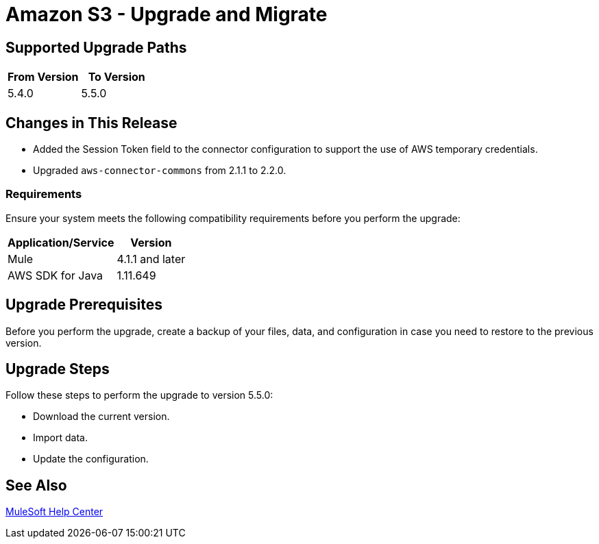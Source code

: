 = Amazon S3 - Upgrade and Migrate 
:page-aliases: connectors::amazon/amazon-s3-connector-upgrade-migrate.adoc

== Supported Upgrade Paths

[%header,"cols=50a,50a"]
|===
|From Version | To Version
|5.4.0 |5.5.0
|===

== Changes in This Release

* Added the Session Token field to the connector configuration to support the use of AWS temporary credentials.
* Upgraded `aws-connector-commons` from 2.1.1 to 2.2.0.

=== Requirements

Ensure your system meets the following compatibility requirements before you perform the upgrade:

[%header%autowidth.spread]
|===
|Application/Service|Version
|Mule |4.1.1 and later
|AWS SDK for Java	|1.11.649
|===

== Upgrade Prerequisites

Before you perform the upgrade, create a backup of your files, data, and configuration in case you need to restore to the previous version.

== Upgrade Steps

Follow these steps to perform the upgrade to version 5.5.0:

* Download the current version.
* Import data.
* Update the configuration.

== See Also
https://help.mulesoft.com[MuleSoft Help Center]
